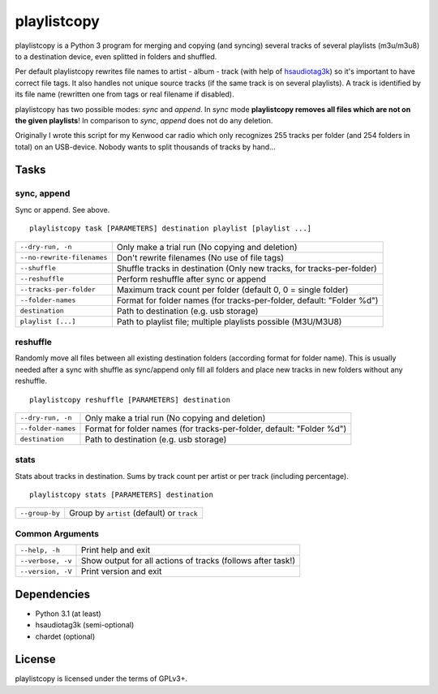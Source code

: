 playlistcopy
============

playlistcopy is a Python 3 program for merging and copying (and syncing)
several tracks of several playlists (m3u/m3u8) to a destination device,
even splitted in folders and shuffled.

Per default playlistcopy rewrites file names to artist - album - track
(with help of `hsaudiotag3k <https://pypi.python.org/pypi/hsaudiotag3k>`_)
so it's important to have correct file tags. It also handles not unique
source tracks (if the same track is on several playlists). A track is
identified by its file name (rewritten one from tags or real filename
if disabled).

playlistcopy has two possible modes: *sync* and *append*. In *sync* mode
**playlistcopy removes all files which are not on the given playlists**!
In comparison to *sync*, *append* does not do any deletion.

Originally I wrote this script for my Kenwood car radio which only recognizes
255 tracks per folder (and 254 folders in total) on an USB-device. Nobody
wants to split thousands of tracks by hand…

Tasks
-----

sync, append
~~~~~~~~~~~~

Sync or append. See above.

::

    playlistcopy task [PARAMETERS] destination playlist [playlist ...]

===========================  ========================================================================
``--dry-run, -n``             Only make a trial run (No copying and deletion)
``--no-rewrite-filenames``    Don't rewrite filenames (No use of file tags)
``--shuffle``                 Shuffle tracks in destination (Only new tracks, for tracks-per-folder)
``--reshuffle``               Perform reshuffle after sync or append
``--tracks-per-folder``       Maximum track count per folder (default 0, 0 = single folder)
``--folder-names``            Format for folder names (for tracks-per-folder, default: "Folder %d")
``destination``               Path to destination (e.g. usb storage)
``playlist [...]``            Path to playlist file; multiple playlists possible (M3U/M3U8)
===========================  ========================================================================

reshuffle
~~~~~~~~~

Randomly move all files between all existing destination folders
(according format for folder name). This is usually needed after
a sync with shuffle as sync/append only fill all folders and place
new tracks in new folders without any reshuffle.

::

    playlistcopy reshuffle [PARAMETERS] destination


===================  =======================================================================
``--dry-run, -n``     Only make a trial run (No copying and deletion)
``--folder-names``    Format for folder names (for tracks-per-folder, default: "Folder %d")
``destination``       Path to destination (e.g. usb storage)
===================  =======================================================================

stats
~~~~~

Stats about tracks in destination. Sums by track count per artist or per track
(including percentage).

::

    playlistcopy stats [PARAMETERS] destination

===============  ============================================
``--group-by``    Group by ``artist`` (default) or ``track``
===============  ============================================

Common Arguments
~~~~~~~~~~~~~~~~

======================  ==================================================================
``--help, -h``           Print help and exit
``--verbose, -v``        Show output for all actions of tracks (follows after task!)
``--version, -V``        Print version and exit
======================  ==================================================================

Dependencies
------------

* Python 3.1 (at least)
* hsaudiotag3k (semi-optional)
* chardet (optional)

License
-------

playlistcopy is licensed under the terms of GPLv3+.
